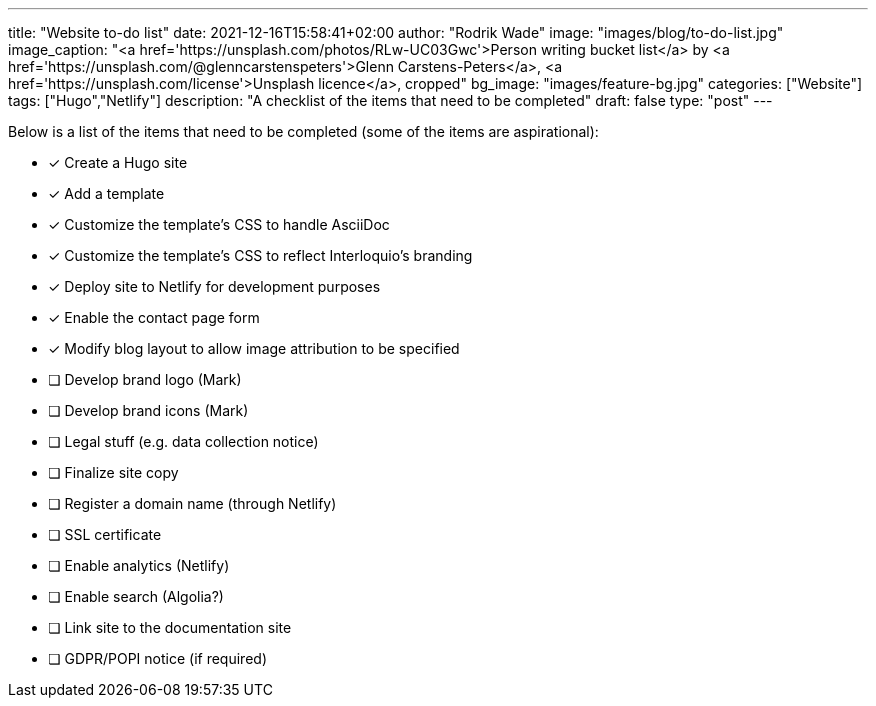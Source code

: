 ---
title: "Website to-do list"
date: 2021-12-16T15:58:41+02:00
author: "Rodrik Wade"
image: "images/blog/to-do-list.jpg"
image_caption: "<a href='https://unsplash.com/photos/RLw-UC03Gwc'>Person writing bucket list</a> by <a href='https://unsplash.com/@glenncarstenspeters'>Glenn Carstens-Peters</a>, <a href='https://unsplash.com/license'>Unsplash licence</a>, cropped"
bg_image: "images/feature-bg.jpg"
categories: ["Website"]
tags: ["Hugo","Netlify"]
description: "A checklist of the items that need to be completed"
draft: false
type: "post"
---

Below is a list of the items that need to be completed (some of the items are aspirational):

* [x] Create a Hugo site
* [x] Add a template
* [x] Customize the template's CSS to handle AsciiDoc
* [x] Customize the template's CSS to reflect Interloquio's branding
* [x] Deploy site to Netlify for development purposes
* [x] Enable the contact page form
* [x] Modify blog layout to allow image attribution to be specified
* [ ] Develop brand logo (Mark)
* [ ] Develop brand icons (Mark)
* [ ] Legal stuff (e.g. data collection notice)
* [ ] Finalize site copy
* [ ] Register a domain name (through Netlify)
* [ ] SSL certificate
* [ ] Enable analytics (Netlify)
* [ ] Enable search (Algolia?)
* [ ] Link site to the documentation site
* [ ] GDPR/POPI notice (if required)




